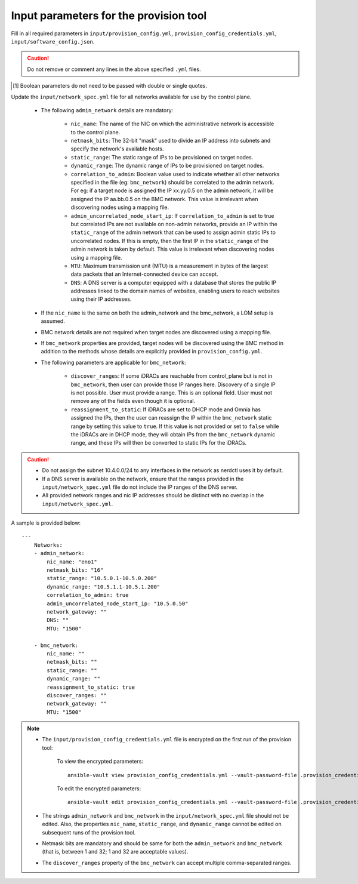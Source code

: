 Input parameters for the provision tool
-----------------------------------------

Fill in all required parameters in ``input/provision_config.yml``, ``provision_config_credentials.yml``, ``input/software_config.json``.

.. caution:: Do not remove or comment any lines in the above specified ``.yml`` files.

.. csv-table:: provision_config.yml
   :file: ../../Tables/Provision_config.csv
   :header-rows: 1
   :keepspace:

.. csv-table:: provision_config_credentials.yml
   :file: ../../Tables/Provision_creds.csv
   :header-rows: 1
   :keepspace:

.. csv-table:: software_config.json
   :file: ../../Tables/software_config.csv
   :header-rows: 1
   :keepspace:

.. [1] Boolean parameters do not need to be passed with double or single quotes.


Update the ``input/network_spec.yml`` file for all networks available for use by the control plane.

    * The following ``admin_network`` details are mandatory:

         * ``nic_name``: The name of the NIC on which the administrative network is accessible to the control plane.
         * ``netmask_bits``: The 32-bit "mask" used to divide an IP address into subnets and specify the network's available hosts.
         * ``static_range``: The static range of IPs to be provisioned on target nodes.
         * ``dynamic_range``: The dynamic range of IPs to be provisioned on target nodes.
         * ``correlation_to_admin``: Boolean value used to indicate whether all other networks specified in the file (eg: ``bmc_network``) should be correlated to the admin network. For eg: if a target node is assigned the IP xx.yy.0.5 on the admin network, it will be assigned the IP aa.bb.0.5 on the BMC network. This value is irrelevant when discovering nodes using a mapping file.
         * ``admin_uncorrelated_node_start_ip``: If ``correlation_to_admin`` is set to true but correlated IPs are not available on non-admin networks, provide an IP within the ``static_range`` of the admin network that can be used to assign admin static IPs to uncorrelated nodes. If this is empty, then the first IP in the ``static_range`` of the admin network is taken by default. This value is irrelevant when discovering nodes using a mapping file.
         * ``MTU``: Maximum transmission unit (MTU) is a measurement in bytes of the largest data packets that an Internet-connected device can accept.
         * ``DNS``: A DNS server is a computer equipped with a database that stores the public IP addresses linked to the domain names of websites, enabling users to reach websites using their IP addresses.

    * If the ``nic_name`` is the same on both the admin_network and the bmc_network, a LOM setup is assumed.
    * BMC network details are not required when target nodes are discovered using a mapping file.
    * If ``bmc_network`` properties are provided, target nodes will be discovered using the BMC method in addition to the methods whose details are explicitly provided in ``provision_config.yml``.
    * The following parameters are applicable for ``bmc_network``:

        * ``discover_ranges``: If some iDRACs are reachable from control_plane but is not in ``bmc_network``, then user can provide those IP ranges here. Discovery of a single IP is not possible. User must provide a range. This is an optional field. User must not remove any of the fields even though it is optional.
        * ``reassignment_to_static``: If iDRACs are set to DHCP mode and Omnia has assigned the IPs, then the user can reassign the IP within the ``bmc_network`` static range by setting this value to ``true``. If this value is not provided or set to ``false`` while the iDRACs are in DHCP mode, they will obtain IPs from the ``bmc_network`` dynamic range, and these IPs will then be converted to static IPs for the iDRACs.

.. caution::
    * Do not assign the subnet 10.4.0.0/24 to any interfaces in the network as nerdctl uses it by default.
    * If a DNS server is available on the network, ensure that the ranges provided in the ``input/network_spec.yml`` file do not include the IP ranges of the DNS server.
    * All provided network ranges and nic IP addresses should be distinct with no overlap in the ``input/network_spec.yml``.

A sample is provided below: ::

        ---
            Networks:
            - admin_network:
                nic_name: "eno1"
                netmask_bits: "16"
                static_range: "10.5.0.1-10.5.0.200"
                dynamic_range: "10.5.1.1-10.5.1.200"
                correlation_to_admin: true
                admin_uncorrelated_node_start_ip: "10.5.0.50"
                network_gateway: ""
                DNS: ""
                MTU: "1500"

            - bmc_network:
                nic_name: ""
                netmask_bits: ""
                static_range: ""
                dynamic_range: ""
                reassignment_to_static: true
                discover_ranges: ""
                network_gateway: ""
                MTU: "1500"





.. note::

    * The ``input/provision_config_credentials.yml`` file is encrypted on the first run of the provision tool:

        To view the encrypted parameters: ::

            ansible-vault view provision_config_credentials.yml --vault-password-file .provision_credential_vault_key

        To edit the encrypted parameters: ::

            ansible-vault edit provision_config_credentials.yml --vault-password-file .provision_credential_vault_key

    * The strings ``admin_network`` and ``bmc_network`` in the ``input/network_spec.yml`` file should not be edited. Also, the properties ``nic_name``, ``static_range``, and ``dynamic_range`` cannot be edited on subsequent runs of the provision tool.
    * Netmask bits are mandatory and should be same for both the ``admin_network`` and ``bmc_network`` (that is, between 1 and 32; 1 and 32 are acceptable values).
    * The ``discover_ranges`` property of the ``bmc_network`` can accept multiple comma-separated ranges.

